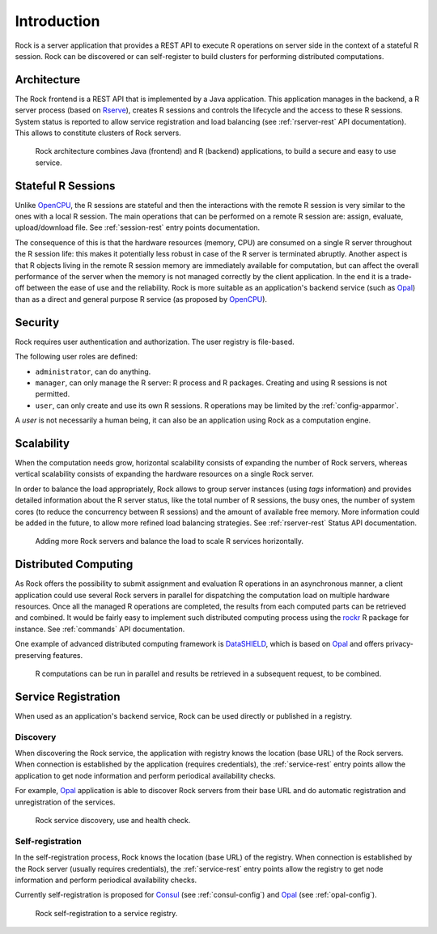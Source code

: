 Introduction
============

Rock is a server application that provides a REST API to execute R operations on server side in the context of a stateful R session. Rock can be discovered or can self-register to build clusters for performing distributed computations.

Architecture
------------

The Rock frontend is a REST API that is implemented by a Java application. This application manages in the backend, a R server process (based on `Rserve <http://www.rforge.net/Rserve//>`_), creates R sessions and controls the lifecycle and the access to these R sessions. System status is reported to allow service registration and load balancing (see :ref:`rserver-rest` API documentation). This allows to constitute clusters of Rock servers.

.. figure:: images/rock-architecture.png
  :scale: 50 %
  :alt: Rock architecture

  Rock architecture combines Java (frontend) and R (backend) applications, to build a secure and easy to use service.

Stateful R Sessions
-------------------

Unlike `OpenCPU <https://www.opencpu.org/>`_, the R sessions are stateful and then the interactions with the remote R session is very similar to the ones with a local R session. The main operations that can be performed on a remote R session are: assign, evaluate, upload/download file. See :ref:`session-rest` entry points documentation.

The consequence of this is that the hardware resources (memory, CPU) are consumed on a single R server throughout the R session life: this makes it potentially less robust in case of the R server is terminated abruptly. Another aspect is that R objects living in the remote R session memory are immediately available for computation, but can affect the overall performance of the server when the memory is not managed correctly by the client application. In the end it is a trade-off between the ease of use and the reliability. Rock is more suitable as an application's backend service (such as `Opal <http://www.obiba.org/pages/products/opal/>`_) than as a direct and general purpose R service (as proposed by `OpenCPU <https://www.opencpu.org/>`_).

Security
--------

Rock requires user authentication and authorization. The user registry is file-based.

The following user roles are defined:

* ``administrator``, can do anything.
* ``manager``, can only manage the R server: R process and R packages. Creating and using R sessions is not permitted.
* ``user``, can only create and use its own R sessions. R operations may be limited by the :ref:`config-apparmor`.

A `user` is not necessarily a human being, it can also be an application using Rock as a computation engine.

Scalability
-----------

When the computation needs grow, horizontal scalability consists of expanding the number of Rock servers, whereas vertical scalability consists of expanding the hardware resources on a single Rock server.

In order to balance the load appropriately, Rock allows to group server instances (using `tags` information) and provides detailed information about the R server status, like the total number of R sessions, the busy ones, the number of system cores (to reduce the concurrency between R sessions) and the amount of available free memory. More information could be added in the future, to allow more refined load balancing strategies. See :ref:`rserver-rest` Status API documentation.

.. figure:: images/rock-horizontal-scalability.png
  :scale: 50 %
  :alt: Rock horizontal scalability

  Adding more Rock servers and balance the load to scale R services horizontally.

Distributed Computing
---------------------

As Rock offers the possibility to submit assignment and evaluation R operations in an asynchronous manner, a client application could use several Rock servers in parallel for dispatching the computation load on multiple hardware resources. Once all the managed R operations are completed, the results from each computed parts can be retrieved and combined. It would be fairly easy to implement such distributed computing process using the `rockr <https://github.com/obiba/rockr>`_ R package for instance. See :ref:`commands` API documentation.

One example of advanced distributed computing framework is `DataSHIELD <https://www.datashield.ac.uk/>`_, which is based on `Opal <http://www.obiba.org/pages/products/opal/>`_ and offers privacy-preserving features.

.. figure:: images/rock-distributed-computing.png
  :scale: 50 %
  :alt: Rock distributed computing

  R computations can be run in parallel and results be retrieved in a subsequent request, to be combined.

Service Registration
--------------------

When used as an application's backend service, Rock can be used directly or published in a registry.

Discovery
~~~~~~~~~

When discovering the Rock service, the application with registry knows the location (base URL) of the Rock servers. When connection is established by the application (requires credentials), the :ref:`service-rest` entry points allow the application to get node information and perform periodical availability checks.

For example, `Opal <http://www.obiba.org/pages/products/opal/>`_ application is able to discover Rock servers from their base URL and do automatic registration and unregistration of the services.

.. figure:: images/rock-discovery.png
  :scale: 50 %
  :alt: Rock discovery

  Rock service discovery, use and health check.

Self-registration
~~~~~~~~~~~~~~~~~

In the self-registration process, Rock knows the location (base URL) of the registry. When connection is established by the Rock server (usually requires credentials), the :ref:`service-rest` entry points allow the registry to get node information and perform periodical availability checks.

Currently self-registration is proposed for `Consul <https://www.consul.io/>`_ (see :ref:`consul-config`) and `Opal <http://www.obiba.org/pages/products/opal/>`_ (see :ref:`opal-config`).

.. figure:: images/rock-self-registration.png
  :scale: 50 %
  :alt: Rock self-registration

  Rock self-registration to a service registry.
